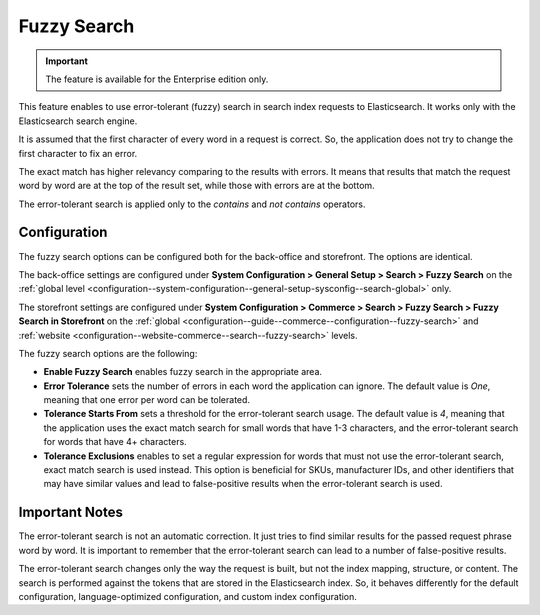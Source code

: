 .. _elasticsearch-fuzzy-search:

Fuzzy Search
============

.. important:: The feature is available for the Enterprise edition only.

This feature enables to use error-tolerant (fuzzy) search in search index requests to Elasticsearch. It works only with the Elasticsearch search engine.

It is assumed that the first character of every word in a request is correct. So, the application does not try to change
the first character to fix an error.

The exact match has higher relevancy comparing to the results with errors. It means that results that match the request word by word
are at the top of the result set, while those with errors are at the bottom.

The error-tolerant search is applied only to the *contains* and *not contains* operators.

.. _elasticsearch-fuzzy-search-configuration:

Configuration
-------------

The fuzzy search options can be configured both for the back-office and storefront. The options are identical.

The back-office settings are configured under **System Configuration > General Setup > Search > Fuzzy Search** on the :ref:`global level <configuration--system-configuration--general-setup-sysconfig--search-global>` only.

The storefront settings are configured under **System Configuration > Commerce > Search > Fuzzy Search > Fuzzy Search in Storefront** on the :ref:`global <configuration--guide--commerce--configuration--fuzzy-search>` and :ref:`website <configuration--website-commerce--search--fuzzy-search>` levels.

The fuzzy search options are the following:

* **Enable Fuzzy Search** enables fuzzy search in the appropriate area.

* **Error Tolerance** sets the number of errors in each word the application can ignore. The default value is *One*, meaning that one error per word can be tolerated.

* **Tolerance Starts From** sets a threshold for the error-tolerant search usage. The default value is *4*, meaning that the application uses the exact match search for small words that have 1-3 characters, and the error-tolerant search for words that have 4+ characters.

* **Tolerance Exclusions** enables to set a regular expression for words that must not use the error-tolerant search, exact match search is used instead. This option is beneficial for SKUs, manufacturer IDs, and other identifiers that may have similar values and lead to false-positive results when the error-tolerant search is used.

.. _elasticsearch-fuzzy-search-important-notes:

Important Notes
---------------

The error-tolerant search is not an automatic correction. It just tries to find similar results for the passed request phrase word by word. It is important to remember that the error-tolerant search can lead to a number of false-positive results.

The error-tolerant search changes only the way the request is built, but not the index mapping, structure, or content.
The search is performed against the tokens that are stored in the Elasticsearch index. So, it behaves differently
for the default configuration, language-optimized configuration, and custom index configuration.
